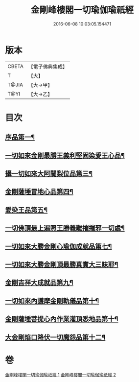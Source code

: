 #+TITLE: 金剛峰樓閣一切瑜伽瑜祇經 
#+DATE: 2016-06-08 10:03:05.154471

* 版本
 |     CBETA|【電子佛典集成】|
 |         T|【大】     |
 |     T@JIA|【大→甲】   |
 |      T@YI|【大→乙】   |

* 目次
** [[file:KR6j0031_001.txt::001-0253c17][序品第一¶]]
** [[file:KR6j0031_001.txt::001-0255c11][一切如來金剛最勝王義利堅固染愛王心品¶]]
** [[file:KR6j0031_001.txt::001-0256a16][攝一切如來大阿闍梨位品第三¶]]
** [[file:KR6j0031_001.txt::001-0256b6][金剛薩埵冒地心品第四¶]]
** [[file:KR6j0031_001.txt::001-0256b26][愛染王品第五¶]]
** [[file:KR6j0031_001.txt::001-0257b17][一切佛頂最上遍照王勝義難摧摧邪一切處¶]]
** [[file:KR6j0031_001.txt::001-0257c19][一切如來大勝金剛心瑜伽成就品第七¶]]
** [[file:KR6j0031_001.txt::001-0258b2][一切如來大勝金剛頂最勝真實大三昧耶¶]]
** [[file:KR6j0031_002.txt::002-0259c26][金剛吉祥大成就品第九¶]]
** [[file:KR6j0031_002.txt::002-0264b2][一切如來內護摩金剛軌儀品第十¶]]
** [[file:KR6j0031_002.txt::002-0266c27][金剛薩埵菩提心內作業灌頂悉地品第十¶]]
** [[file:KR6j0031_002.txt::002-0268c5][大金剛焰口降伏一切魔怨品第十二¶]]

* 卷
[[file:KR6j0031_001.txt][金剛峰樓閣一切瑜伽瑜祇經 1]]
[[file:KR6j0031_002.txt][金剛峰樓閣一切瑜伽瑜祇經 2]]

